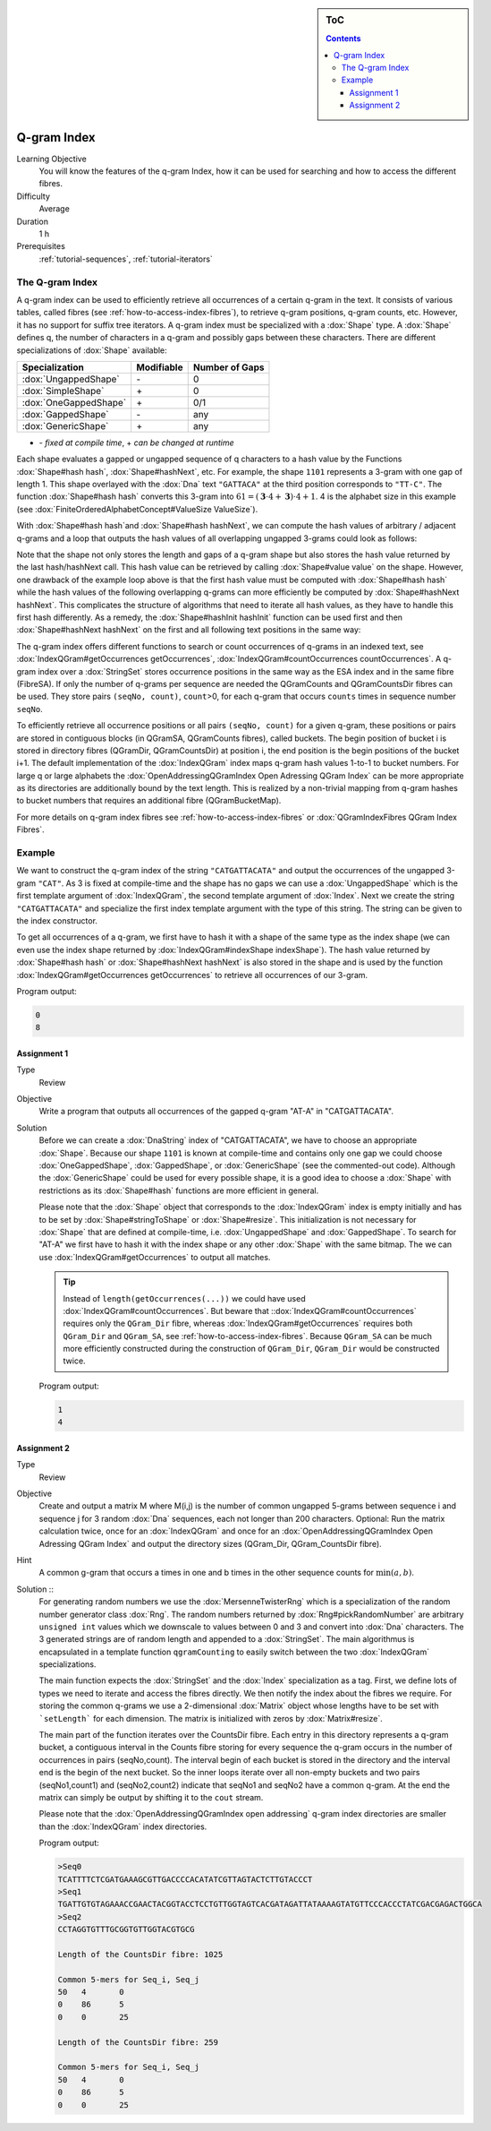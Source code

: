 .. sidebar:: ToC

   .. contents::


.. _tutorial-q-gram-index:

Q-gram Index
------------

Learning Objective
  You will know the features of the q-gram Index, how it can be used for searching and how to access the different fibres.

Difficulty
  Average

Duration
  1 h

Prerequisites
  :ref:`tutorial-sequences`, :ref:`tutorial-iterators`

The Q-gram Index
~~~~~~~~~~~~~~~~

A q-gram index can be used to efficiently retrieve all occurrences of a certain q-gram in the text.
It consists of various tables, called fibres (see :ref:`how-to-access-index-fibres`), to retrieve q-gram positions, q-gram counts, etc.
However, it has no support for suffix tree iterators.
A q-gram index must be specialized with a :dox:`Shape` type.
A :dox:`Shape` defines q, the number of characters in a q-gram and possibly gaps between these characters.
There are different specializations of :dox:`Shape` available:

+-----------------------+--------------------+----------------------+
| Specialization        | Modifiable         | Number of Gaps       |
+=======================+====================+======================+
| :dox:`UngappedShape`  | \-                 | 0                    |
+-----------------------+--------------------+----------------------+
| :dox:`SimpleShape`    | \+                 | 0                    |
+-----------------------+--------------------+----------------------+
| :dox:`OneGappedShape` | \+                 | 0/1                  |
+-----------------------+--------------------+----------------------+
| :dox:`GappedShape`    | \-                 | any                  |
+-----------------------+--------------------+----------------------+
| :dox:`GenericShape`   | \+                 | any                  |
+-----------------------+--------------------+----------------------+

* \- *fixed at compile time*, \+ *can be changed at runtime*

Each shape evaluates a gapped or ungapped sequence of q characters to a hash value by the Functions :dox:`Shape#hash hash`, :dox:`Shape#hashNext`, etc.
For example, the shape ``1101`` represents a 3-gram with one gap of length 1.
This shape overlayed with the :dox:`Dna` text ``"GATTACA"`` at the third position corresponds to ``"TT-C"``.
The function :dox:`Shape#hash hash` converts this 3-gram into :math:`61 = (\mathbf{3} \cdot 4 + \mathbf{3}) \cdot 4 + 1`.
4 is the alphabet size in this example (see :dox:`FiniteOrderedAlphabetConcept#ValueSize ValueSize`).

With :dox:`Shape#hash hash`and :dox:`Shape#hash hashNext`, we can compute the hash values of arbitrary / adjacent q-grams and a loop that outputs the hash values of all overlapping ungapped 3-grams could look as follows:

.. includefrags:: core/demos/tutorial/index/index_qgram_hash.cpp
   :fragment: hash_loop1

Note that the shape not only stores the length and gaps of a q-gram shape but also stores the hash value returned by the last hash/hashNext call.
This hash value can be retrieved by calling :dox:`Shape#value value` on the shape.
However, one drawback of the example loop above is that the first hash value must be computed with :dox:`Shape#hash hash` while the hash values of the following overlapping q-grams can more efficiently be computed by :dox:`Shape#hashNext hashNext`.
This complicates the structure of algorithms that need to iterate all hash values, as they have to handle this first hash differently.
As a remedy, the :dox:`Shape#hashInit hashInit` function can be used first and then :dox:`Shape#hashNext hashNext` on the first and all following text positions in the same way:

.. includefrags:: core/demos/tutorial/index/index_qgram_hash.cpp
   :fragment: hash_loop2

The q-gram index offers different functions to search or count occurrences of q-grams in an indexed text, see :dox:`IndexQGram#getOccurrences getOccurrences`, :dox:`IndexQGram#countOccurrences countOccurrences`.
A q-gram index over a :dox:`StringSet` stores occurrence positions in the same way as the ESA index and in the same fibre (FibreSA).
If only the number of q-grams per sequence are needed the QGramCounts and QGramCountsDir fibres can be used.
They store pairs ``(seqNo, count)``, ``count``>0, for each q-gram that occurs ``counts`` times in sequence number ``seqNo``.

To efficiently retrieve all occurrence positions or all pairs ``(seqNo, count)`` for a given q-gram, these positions or pairs are stored in contiguous blocks (in QGramSA, QGramCounts fibres), called buckets.
The begin position of bucket i is stored in directory fibres (QGramDir, QGramCountsDir) at position i, the end position is the begin positions of the bucket i+1.
The default implementation of the :dox:`IndexQGram` index maps q-gram hash values 1-to-1 to bucket numbers.
For large q or large alphabets the :dox:`OpenAddressingQGramIndex Open Adressing QGram Index` can be more appropriate as its directories are additionally bound by the text length.
This is realized by a non-trivial mapping from q-gram hashes to bucket numbers that requires an additional fibre (QGramBucketMap).

For more details on q-gram index fibres see :ref:`how-to-access-index-fibres` or :dox:`QGramIndexFibres QGram Index Fibres`.

Example
~~~~~~~

We want to construct the q-gram index of the string ``"CATGATTACATA"`` and output the occurrences of the ungapped 3-gram ``"CAT"``.
As 3 is fixed at compile-time and the shape has no gaps we can use a :dox:`UngappedShape` which is the first template argument of :dox:`IndexQGram`, the second template argument of :dox:`Index`.
Next we create the string ``"CATGATTACATA"`` and specialize the first index template argument with the type of this string.
The string can be given to the index constructor.

.. includefrags:: core/demos/tutorial/index/index_qgram.cpp
   :fragment: initialization

To get all occurrences of a q-gram, we first have to hash it with a shape of the same type as the index shape (we can even use the index shape returned by :dox:`IndexQGram#indexShape indexShape`).
The hash value returned by :dox:`Shape#hash hash` or :dox:`Shape#hashNext hashNext` is also stored in the shape and is used by the function :dox:`IndexQGram#getOccurrences getOccurrences` to retrieve all occurrences of our 3-gram.

.. includefrags:: core/demos/tutorial/index/index_qgram.cpp
   :fragment: output

Program output:

.. code-block:: console

   0
   8

Assignment 1
""""""""""""

.. container:: assignment

   Type
     Review

   Objective
     Write a program that outputs all occurrences of the gapped q-gram "AT-A" in "CATGATTACATA".

   Solution
     .. container:: foldable

	Before we can create a :dox:`DnaString` index of "CATGATTACATA", we have to choose an appropriate :dox:`Shape`.
	Because our shape ``1101`` is known at compile-time and contains only one gap we could choose :dox:`OneGappedShape`, :dox:`GappedShape`, or :dox:`GenericShape` (see the commented-out code).
	Although the :dox:`GenericShape` could be used for every possible shape, it is a good idea to choose a :dox:`Shape` with restrictions as its :dox:`Shape#hash` functions are more efficient in general.

	.. includefrags:: core/demos/tutorial/index/index_assignment5.cpp
	   :fragment: initialization

	Please note that the :dox:`Shape` object that corresponds to the :dox:`IndexQGram` index is empty initially and has to be set by :dox:`Shape#stringToShape` or :dox:`Shape#resize`.
	This initialization is not necessary for :dox:`Shape` that are defined at compile-time, i.e. :dox:`UngappedShape` and :dox:`GappedShape`.
	To search for "AT-A" we first have to hash it with the index shape or any other :dox:`Shape` with the same bitmap.
	The we can use :dox:`IndexQGram#getOccurrences` to output all matches.

	.. includefrags:: core/demos/tutorial/index/index_assignment5.cpp
          :fragment: output

	.. tip::

	   Instead of ``length(getOccurrences(...))`` we could have used :dox:`IndexQGram#countOccurrences`.
	   But beware that ::dox:`IndexQGram#countOccurrences` requires only the ``QGram_Dir`` fibre, whereas :dox:`IndexQGram#getOccurrences` requires both ``QGram_Dir`` and  ``QGram_SA``, see :ref:`how-to-access-index-fibres`.
	   Because ``QGram_SA`` can be much more efficiently constructed during the construction of ``QGram_Dir``, ``QGram_Dir`` would be constructed twice.

	Program output:

	.. code-block:: console

	   1
	   4

Assignment 2
""""""""""""

.. container:: assignment

   Type
     Review

   Objective
     Create and output a matrix M where M(i,j) is the number of common ungapped 5-grams between sequence i and sequence j for 3 random :dox:`Dna` sequences, each not longer than 200 characters.
     Optional: Run the matrix calculation twice, once for an :dox:`IndexQGram` and once for an :dox:`OpenAddressingQGramIndex Open Adressing QGram Index` and output the directory sizes (QGram_Dir, QGram_CountsDir fibre).

   Hint
     A common g-gram that occurs a times in one and b times in the other sequence counts for :math:`\min(a,b)`.

   Solution ::
     .. container:: foldable

	For generating random numbers we use the :dox:`MersenneTwisterRng` which is a specialization of the random number generator class :dox:`Rng`.
	The random numbers returned by :dox:`Rng#pickRandomNumber` are arbitrary ``unsigned int`` values which we downscale to values between 0 and 3 and convert into :dox:`Dna` characters.
	The 3 generated strings are of random length and appended to a :dox:`StringSet`.
	The main algorithmus is encapsulated in a template function ``qgramCounting`` to easily switch between the two :dox:`IndexQGram` specializations.

	.. includefrags:: core/demos/tutorial/index/index_assignment6.cpp
           :fragment: initialization

	The main function expects the :dox:`StringSet` and the :dox:`Index` specialization as a tag.
	First, we define lots of types we need to iterate and access the fibres directly.
	We then notify the index about the fibres we require.
	For storing the common q-grams we use a 2-dimensional :dox:`Matrix` object whose lengths have to be set with ```setLength``` for each dimension.
	The matrix is initialized with zeros by :dox:`Matrix#resize`.

	.. includefrags:: core/demos/tutorial/index/index_assignment6.cpp
	   :fragment: matrix_init

	The main part of the function iterates over the CountsDir fibre.
	Each entry in this directory represents a q-gram bucket, a contiguous interval in the Counts fibre storing for every sequence the q-gram occurs in the number of occurrences in pairs (seqNo,count).
	The interval begin of each bucket is stored in the directory and the interval end is the begin of the next bucket.
	So the inner loops iterate over all non-empty buckets and two pairs (seqNo1,count1) and (seqNo2,count2) indicate that seqNo1 and seqNo2 have a common q-gram.
	At the end the matrix can simply be output by shifting it to the ``cout`` stream.

	.. includefrags:: core/demos/tutorial/index/index_assignment6.cpp
	   :fragment: matrix_calculation

	Please note that the :dox:`OpenAddressingQGramIndex open addressing` q-gram index directories are smaller than the :dox:`IndexQGram` index directories.

	Program output:

	.. code-block:: console

	   >Seq0
	   TCATTTTCTCGATGAAAGCGTTGACCCCACATATCGTTAGTACTCTTGTACCCT
	   >Seq1
	   TGATTGTGTAGAAACCGAACTACGGTACCTCCTGTTGGTAGTCACGATAGATTATAAAAGTATGTTCCCACCCTATCGACGAGACTGGCA
	   >Seq2
	   CCTAGGTGTTTGCGGTGTTGGTACGTGCG

	   Length of the CountsDir fibre: 1025

	   Common 5-mers for Seq_i, Seq_j
	   50	4	0
	   0	86	5
	   0	0	25

	   Length of the CountsDir fibre: 259

	   Common 5-mers for Seq_i, Seq_j
	   50	4	0
	   0	86	5
	   0	0	25
